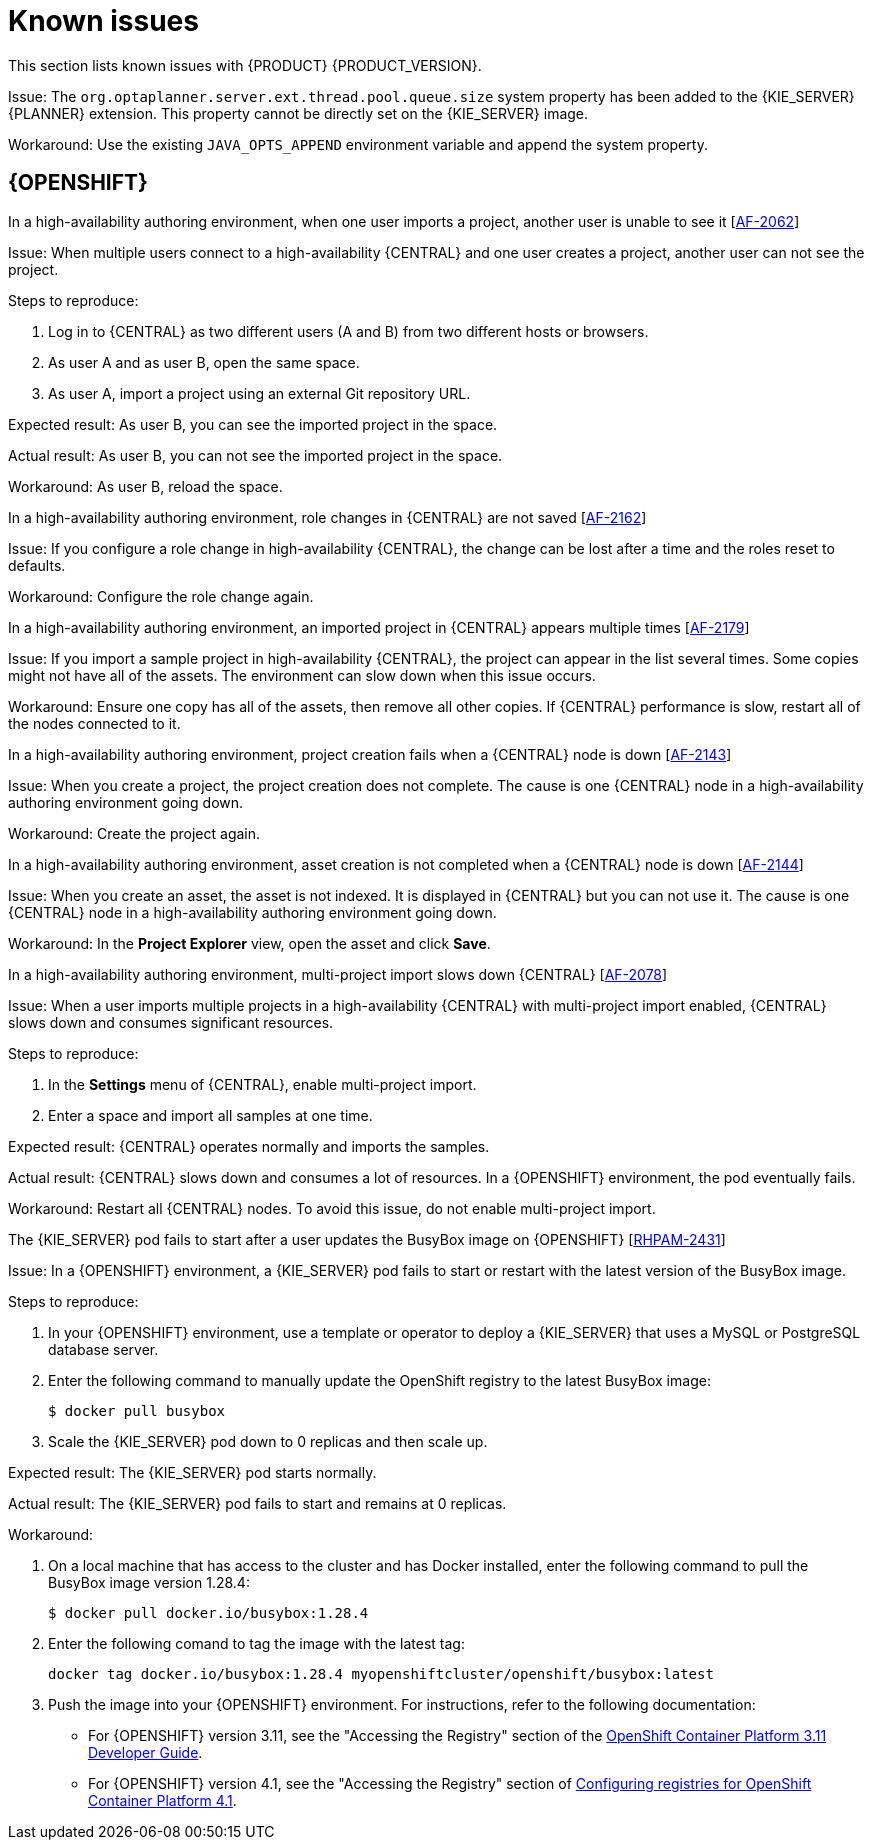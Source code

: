[id='rn-known-issues-con']
= Known issues

This section lists known issues with {PRODUCT} {PRODUCT_VERSION}.

ifdef::PAM[]
== Installation

.{PRODUCT} in {JWS} data source configuration is missing elements [https://issues.jboss.org/browse/RHPAM-2428[RHPAM-2428]]

Issue: When you install {PRODUCT} in {JWS} and configure a data source, there are some missing elements that are needed for the setup to work properly.

Steps to reproduce:

. Install {PRODUCT} on {JWS}.
. Configure database for an Oracle database.
. Configure an Oracle database.
. Leave default change URL and add username and password
. Try running the server.

Expected result:

Actual result:

Workaround: Modify the resource in `context.xml` to contain missing elements, refer to documentation:

[source]
----
<Resource auth="Container"
		 type="oracle.jdbc.xa.client.OracleXADataSource"
		 maxIdle="30" maxTotal="100"
		 maxWaitMillis="10000"
		 name="processServerDS"
		 password="<USERNAME>"
		 factory="org.apache.tomcat.jdbc.naming.GenericNamingResourcesFactory"
		 url="jdbc:oracle:thin:@oracle-12cr1.rhev-ci-vms.eng.example.com:1521:<USERNAME>"
		 URL="jdbc:oracle:thin:@oracle-12cr1.rhev-ci-vms.eng.example.com:1521:<USERNAME>"
     username="<USERNAME>"/>
----

.The {PRODUCT} installer creates an incorrect password vault for the created data source [https://issues.jboss.org/browse/RHPAM-2407[RHPAM-2407]]

Issue:
If you install {PRODUCT} with the installer and configure database settings, the  `datasource` element in `standalone` files is wrong and connection to the database fails.

Steps to reproduce:

. Use the installer to install {KIE_SERVER} only onto {EAP}.
. When prompted, click *Configure Advanced Properties* -> *Configure Database Settings*.
. Open the `standalone.xml` or `standalone-full.xml` file to verify user credentials.

Expected result: The datasource element in the `standalone` files should look similar to the following, where `<NEWDATASOURCE>` is the name of your database:
[source]
----
<password>${VAULT::datasource.<NEWDATASOURCE>::password::1}</password>
----

Actual Result: The datasource element in the `standalone` files looks similar to the following:

[source]
----
<password>:datasource.<NEWDATASOURCE>::password::1</password>
----

Workaround:

Replace the `password` entry with the correct password vault entry for the database. In this example, `<NEWDATASOURCE>` is the name of your database:

[source]
----
${VAULT::datasource.<NEWDATASOURCE>::password::1}
----

== {CENTRAL}

.The *Bulk Reassign* check boxes on the *Task List* page reset before finishing the selected operation [https://issues.jboss.org/browse/RHPAM-2387[RHPAM-2387]]

Issue: If you select multiple tasks on the *Task List* page and then select a bulk reassignment operation, when the dialog box appears over the *Task List* page, the previously selected tasks are no longer selected.

Steps to reproduce:

On the *Task List* page, select multiple tasks and choose a bulk reassignment operation.

Expected result: A dialog box appears on top of the *Task List* page. The list of tasks is visible on the *Task List* page and the previously selected tasks are still selected.

Actual result:  A dialog box appears on top of the *Task List* page. The list of tasks is visible on the *Task List* page and the previously selected tasks are not selected.

Workaround: None.

.The *Bulk Reassign* operation fails if you include tasks that are in a state that does not allow reassignment [https://issues.jboss.org/browse/RHPAM-2386[RHPAM-2386]]

Issue: If you select multiple tasks with various statuses, for example *Ready* and *Reserved*, including tasks that are in a state that does not allow reassignment, for example *Suspended* and *Completed*, then the bulk reassign operation fails.

Steps to reproduce:

. Select tasks with various statuses and include one in a suspended state.
. Run the bulk reassignment. An error message appears telling you that some of the the tasks could not be reassigned because they were not in the correct state.
. Click *OK*.

Expected result: The dialog box closes and tasks are reassigned, except the tasks listed as failed in the dialog box.

Actual result: The dialog box does not close. When you close it manually by clicking the *x* in the top right corner, and you check the status of the previously selected tasks, only the tasks processed before first failure are reassigned.

Workaround: Before running the bulk action, filter the tasks and omit any task that would interrupt the reassignment.

== Process designer

.In the new process designer, some end events have incorrect icons [https://issues.jboss.org/browse/RHPAM-2413[RHPAM-2413]]

Issue:
In the new process designer, signal, escalation, compensation, and message end events are not filled, but they should be according to the BPMN 2.0 specification.

Workaround: None.

endif::[]

ifdef::DM[]
== {PLANNER}

.{PLANNER} is missing an environment variable for  thread pool queue size [https://issues.jboss.org/browse/RHDM-1096[RHDM-1096]]
endif::[]

Issue: The `org.optaplanner.server.ext.thread.pool.queue.size` system property has been added to the {KIE_SERVER} {PLANNER} extension. This property cannot be directly set on the {KIE_SERVER} image.

Workaround: Use the existing `JAVA_OPTS_APPEND` environment variable and append the system property.

== {OPENSHIFT}
.In a high-availability authoring environment, when one user imports a project, another user is unable to see it [https://issues.jboss.org/browse/AF-2062[AF-2062]]

Issue: When multiple users connect to a high-availability {CENTRAL} and one user creates a project, another user can not see the project.

Steps to reproduce:

. Log in to {CENTRAL} as two different users (A and B) from two different hosts or browsers.
. As user A and as user B, open the same space.
. As user A, import a project using an external Git repository URL.

Expected result: As user B, you can see the imported project in the space.

Actual result: As user B, you can not see the imported project in the space.

Workaround: As user B, reload the space.

.In a high-availability authoring environment, role changes in {CENTRAL} are not saved [https://issues.jboss.org/browse/AF-2162[AF-2162]]

Issue: If you configure a role change in high-availability {CENTRAL}, the change can be lost after a time and the roles reset to defaults.

Workaround: Configure the role change again.

.In a high-availability authoring environment, an imported project in {CENTRAL} appears multiple times [https://issues.jboss.org/browse/AF-2179[AF-2179]]

Issue: If you import a sample project in high-availability {CENTRAL}, the project can appear in the list several times. Some copies might not have all of the assets. The environment can slow down when this issue occurs.

Workaround: Ensure one copy has all of the assets, then remove all other copies. If {CENTRAL} performance is slow, restart all of the nodes connected to it.

.In a high-availability authoring environment, project creation fails when a {CENTRAL} node is down [https://issues.jboss.org/browse/[AF-2143]]

Issue: When you create a project, the project creation does not complete. The cause is one {CENTRAL} node in a high-availability authoring environment going down.

Workaround: Create the project again.

.In a high-availability authoring environment, asset creation is not completed when a {CENTRAL} node is down [https://issues.jboss.org/browse/[AF-2144]]

Issue: When you create an asset, the asset is not indexed. It is displayed in {CENTRAL} but you can not use it. The cause is one {CENTRAL} node in a high-availability authoring environment going down.

Workaround: In the *Project Explorer* view, open the asset and click *Save*.


.In a high-availability authoring environment, multi-project import slows down {CENTRAL} [https://issues.jboss.org/browse/[AF-2078]]

Issue: When a user imports multiple projects in a high-availability {CENTRAL} with multi-project import enabled, {CENTRAL} slows down and consumes significant resources.

Steps to reproduce:

. In the *Settings* menu of {CENTRAL}, enable multi-project import.
. Enter a space and import all samples at one time.

Expected result: {CENTRAL} operates normally and imports the samples.

Actual result: {CENTRAL} slows down and consumes a lot of resources. In a {OPENSHIFT} environment, the pod eventually fails.

Workaround: Restart all {CENTRAL} nodes. To avoid this issue, do not enable multi-project import.

.The {KIE_SERVER} pod fails to start after a user updates the BusyBox image on {OPENSHIFT} [https://issues.jboss.org/browse/RHPAM-2431[RHPAM-2431]]

Issue: In a {OPENSHIFT} environment, a {KIE_SERVER} pod fails to start or restart with the latest version of the BusyBox image.

Steps to reproduce:

. In your {OPENSHIFT} environment, use a template or operator to deploy a {KIE_SERVER} that uses a MySQL or PostgreSQL database server.
. Enter the following command to manually update the OpenShift registry to the latest BusyBox image:
+
[source]
----
$ docker pull busybox
----

. Scale the {KIE_SERVER} pod down to 0 replicas and then scale up.

Expected result: The {KIE_SERVER} pod starts normally.

Actual result: The {KIE_SERVER} pod fails to start and remains at 0 replicas.

Workaround:

. On a local machine that has access to the cluster and has Docker installed, enter the following command to pull the BusyBox image version 1.28.4:
+
[source]
----
$ docker pull docker.io/busybox:1.28.4
----

. Enter the following comand to tag the image with the latest tag:
+
[source]
----
docker tag docker.io/busybox:1.28.4 myopenshiftcluster/openshift/busybox:latest
----

. Push the image into your {OPENSHIFT} environment. For instructions, refer to the following documentation:
+
** For  {OPENSHIFT} version 3.11, see the "Accessing the Registry" section of the https://access.redhat.com/documentation/en-us/openshift_container_platform/3.11/html-single/developer_guide/index[OpenShift Container Platform 3.11 Developer Guide].
** For  {OPENSHIFT} version 4.1, see the "Accessing the Registry" section of https://access.redhat.com/documentation/en-us/openshift_container_platform/4.1/html-single/registry/index[Configuring registries for OpenShift Container Platform 4.1].
